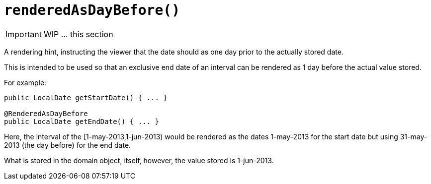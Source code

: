 [[_ug_reference-annotations_manpage-PropertyLayout_renderedAsDayBefore]]
= `renderedAsDayBefore()`
:Notice: Licensed to the Apache Software Foundation (ASF) under one or more contributor license agreements. See the NOTICE file distributed with this work for additional information regarding copyright ownership. The ASF licenses this file to you under the Apache License, Version 2.0 (the "License"); you may not use this file except in compliance with the License. You may obtain a copy of the License at. http://www.apache.org/licenses/LICENSE-2.0 . Unless required by applicable law or agreed to in writing, software distributed under the License is distributed on an "AS IS" BASIS, WITHOUT WARRANTIES OR  CONDITIONS OF ANY KIND, either express or implied. See the License for the specific language governing permissions and limitations under the License.
:_basedir: ../
:_imagesdir: images/




IMPORTANT: WIP ... this section

A rendering hint, instructing the viewer that the date should as one day prior to the actually stored date.

This is intended to be used so that an exclusive end date of an interval can be rendered as 1 day before the actual value stored.

For example:

[source,java]
----
public LocalDate getStartDate() { ... }

@RenderedAsDayBefore
public LocalDate getEndDate() { ... }
----

Here, the interval of the [1-may-2013,1-jun-2013) would be rendered as the dates 1-may-2013 for the start date but using 31-may-2013 (the day before) for the end date.

What is stored in the domain object, itself, however, the value stored is 1-jun-2013.


